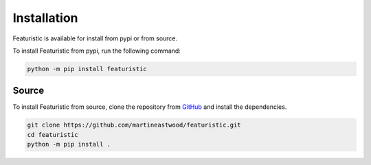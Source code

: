 Installation
================

Featuristic is available for install from pypi or from source.

To install Featuristic from pypi, run the following command:

.. code-block:: bash
    
    python -m pip install featuristic


Source
-------

To install Featuristic from source, clone the repository from `GitHub <https://github.com/martineastwood/featuristic>`_ and install the dependencies.

.. code-block:: bash

    git clone https://github.com/martineastwood/featuristic.git
    cd featuristic
    python -m pip install .